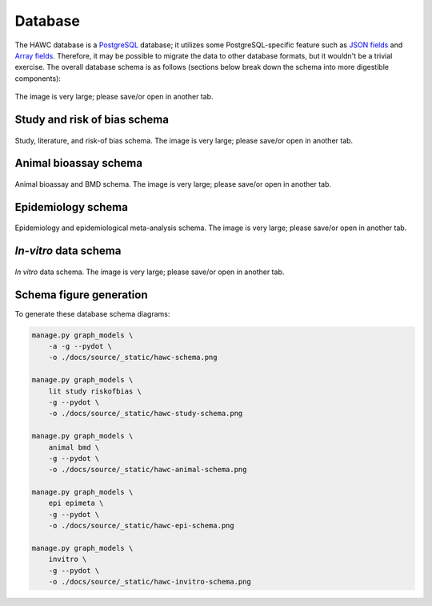 Database
========

The HAWC database is a `PostgreSQL`_ database; it utilizes some PostgreSQL-specific feature such as `JSON fields`_ and `Array fields`_. Therefore, it may be possible to migrate the data to other database formats, but it wouldn't be a trivial exercise. The overall database schema is as follows (sections below break down the schema into more digestible components):

.. _`PostgreSQL`: https://www.postgresql.org/
.. _`JSON fields`: https://www.postgresql.org/docs/current/static/datatype-json.html
.. _`Array fields`: https://www.postgresql.org/docs/current/static/arrays.html

.. figure:: _static/hawc-schema.png
   :width: 1000
   :align: center
   :alt: HAWC data schema

   The image is very large; please save/or open in another tab.


Study and risk of bias schema
-----------------------------
.. figure:: _static/hawc-study-schema.png
   :width: 1000
   :align: center
   :alt: HAWC study data schema

   Study, literature, and risk-of bias schema. The image is very large; please save/or open in another tab.

Animal bioassay schema
----------------------
.. figure:: _static/hawc-animal-schema.png
   :width: 1000
   :align: center
   :alt: HAWC animal bioassay data schema

   Animal bioassay and BMD schema. The image is very large; please save/or open in another tab.

Epidemiology schema
-------------------
.. figure:: _static/hawc-epi-schema.png
   :width: 1000
   :align: center
   :alt: HAWC epidemiology data schema

   Epidemiology and epidemiological meta-analysis schema. The image is very large; please save/or open in another tab.

*In-vitro* data schema
----------------------
.. figure:: _static/hawc-invitro-schema.png
   :width: 1000
   :align: center
   :alt: HAWC invitro data schema

   *In vitro* data schema. The image is very large; please save/or open in another tab.

Schema figure generation
------------------------

To generate these database schema diagrams:

.. code-block:: bash

    manage.py graph_models \
        -a -g --pydot \
        -o ./docs/source/_static/hawc-schema.png

    manage.py graph_models \
        lit study riskofbias \
        -g --pydot \
        -o ./docs/source/_static/hawc-study-schema.png

    manage.py graph_models \
        animal bmd \
        -g --pydot \
        -o ./docs/source/_static/hawc-animal-schema.png

    manage.py graph_models \
        epi epimeta \
        -g --pydot \
        -o ./docs/source/_static/hawc-epi-schema.png

    manage.py graph_models \
        invitro \
        -g --pydot \
        -o ./docs/source/_static/hawc-invitro-schema.png

